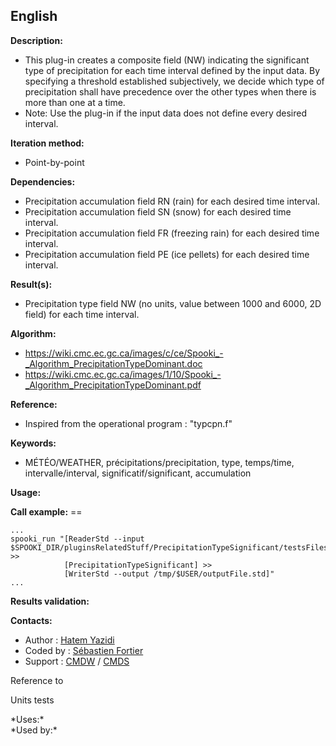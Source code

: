 ** English















*Description:*

- This plug-in creates a composite field (NW) indicating the significant
  type of precipitation for each time interval defined by the input
  data. By specifying a threshold established subjectively, we decide
  which type of precipitation shall have precedence over the other types
  when there is more than one at a time.
- Note: Use the
   plug-in if
  the input data does not define every desired interval.

*Iteration method:*

- Point-by-point

*Dependencies:*

- Precipitation accumulation field RN (rain) for each desired time
  interval.
- Precipitation accumulation field SN (snow) for each desired time
  interval.
- Precipitation accumulation field FR (freezing rain) for each desired
  time interval.
- Precipitation accumulation field PE (ice pellets) for each desired
  time interval.

*Result(s):*

- Precipitation type field NW (no units, value between 1000 and 6000, 2D
  field) for each time interval.

*Algorithm:*

- [[https://wiki.cmc.ec.gc.ca/images/c/ce/Spooki_-_Algorithm_PrecipitationTypeDominant.doc]]
- [[https://wiki.cmc.ec.gc.ca/images/1/10/Spooki_-_Algorithm_PrecipitationTypeDominant.pdf]]

*Reference:*

- Inspired from the operational program : "typcpn.f"

*Keywords:*

- MÉTÉO/WEATHER, précipitations/precipitation, type, temps/time,
  intervalle/interval, significatif/significant, accumulation

*Usage:*

*Call example:* ==

#+begin_example
      ...
      spooki_run "[ReaderStd --input $SPOOKI_DIR/pluginsRelatedStuff/PrecipitationTypeSignificant/testsFiles/inputFile.std] >>
                  [PrecipitationTypeSignificant] >>
                  [WriterStd --output /tmp/$USER/outputFile.std]"
      ...
#+end_example

*Results validation:*

*Contacts:*

- Author : [[https://wiki.cmc.ec.gc.ca/wiki/User:Yazidih][Hatem Yazidi]]
- Coded by : [[https://wiki.cmc.ec.gc.ca/wiki/User:Fortiers][Sébastien
  Fortier]]
- Support : [[https://wiki.cmc.ec.gc.ca/wiki/CMDW][CMDW]] /
  [[https://wiki.cmc.ec.gc.ca/wiki/CMDS][CMDS]]

Reference to



Units tests



*Uses:*\\

*Used by:*\\



  

